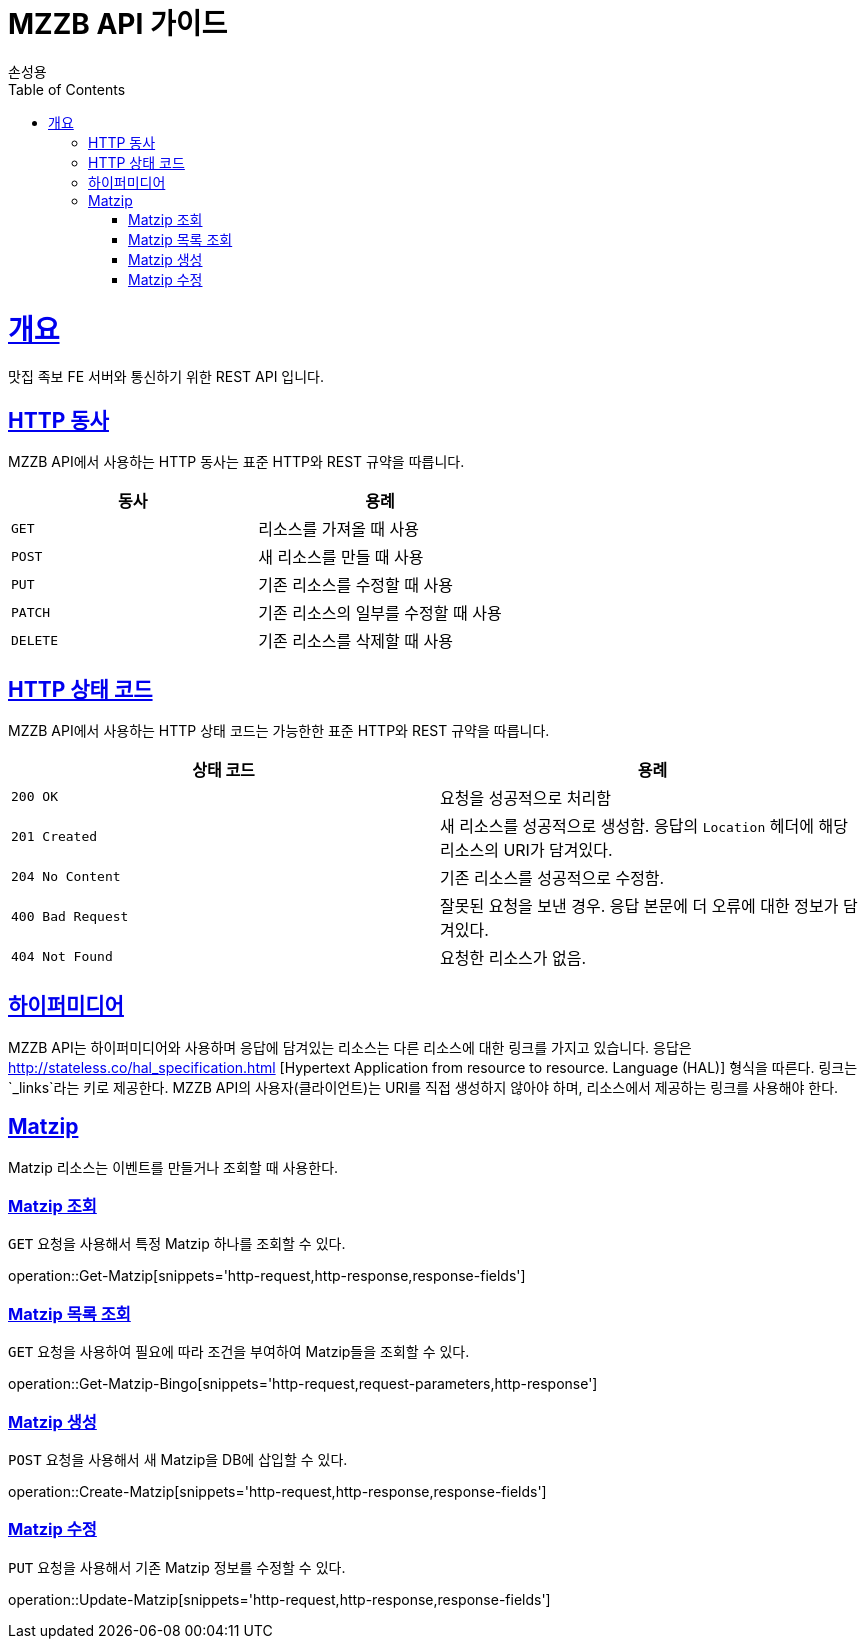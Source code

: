 = MZZB API 가이드
손성용;
:doctype: book
:icons: font
:source-highlighter: highlightjs
:toc: left
:toclevels: 4
:sectlinks:
:operation-curl-request-title: Example request
:operation-http-response-title: Example response

[[overview]]
= 개요
맛집 족보 FE 서버와 통신하기 위한 REST API 입니다.

[[overview-http-verbs]]
== HTTP 동사

MZZB API에서 사용하는 HTTP 동사는 표준 HTTP와 REST 규약을 따릅니다.

|===
| 동사 | 용례

| `GET`
| 리소스를 가져올 때 사용

| `POST`
| 새 리소스를 만들 때 사용

| `PUT`
| 기존 리소스를 수정할 때 사용

| `PATCH`
| 기존 리소스의 일부를 수정할 때 사용

| `DELETE`
| 기존 리소스를 삭제할 때 사용
|===

[[overview-http-status-codes]]
== HTTP 상태 코드

MZZB API에서 사용하는 HTTP 상태 코드는 가능한한 표준 HTTP와 REST 규약을 따릅니다.

|===
| 상태 코드 | 용례

| `200 OK`
| 요청을 성공적으로 처리함

| `201 Created`
| 새 리소스를 성공적으로 생성함. 응답의 `Location` 헤더에 해당 리소스의 URI가 담겨있다.

| `204 No Content`
| 기존 리소스를 성공적으로 수정함.

| `400 Bad Request`
| 잘못된 요청을 보낸 경우. 응답 본문에 더 오류에 대한 정보가 담겨있다.

| `404 Not Found`
| 요청한 리소스가 없음.
|===

[[overview-hypermedia]]
== 하이퍼미디어

MZZB API는 하이퍼미디어와 사용하며 응답에 담겨있는 리소스는 다른 리소스에 대한 링크를 가지고 있습니다.
응답은 http://stateless.co/hal_specification.html
[Hypertext Application from resource to resource. Language (HAL)] 형식을 따른다.
링크는 `_links`라는 키로 제공한다.
MZZB API의 사용자(클라이언트)는 URI를 직접 생성하지 않아야 하며, 리소스에서 제공하는 링크를 사용해야 한다.

[[resources-matzip]]
== Matzip

Matzip 리소스는 이벤트를 만들거나 조회할 때 사용한다.

[[resources-matzip-get]]
=== Matzip 조회

`GET` 요청을 사용해서 특정 Matzip 하나를 조회할 수 있다.

operation::Get-Matzip[snippets='http-request,http-response,response-fields']

[[resources-matzip-list]]
=== Matzip 목록 조회

`GET` 요청을 사용하여 필요에 따라 조건을 부여하여 Matzip들을 조회할 수 있다.

operation::Get-Matzip-Bingo[snippets='http-request,request-parameters,http-response']

[[resources-matzip-create]]
=== Matzip 생성

`POST` 요청을 사용해서 새 Matzip을 DB에 삽입할 수 있다.

operation::Create-Matzip[snippets='http-request,http-response,response-fields']

[[resources-matzip-update]]
=== Matzip 수정

`PUT` 요청을 사용해서 기존 Matzip 정보를 수정할 수 있다.

operation::Update-Matzip[snippets='http-request,http-response,response-fields']